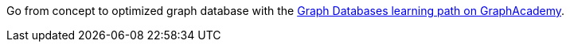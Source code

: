 [.promo.promo-graphacademy]
====
Go from concept to optimized graph database with the link:https://graphacademy.neo4j.com/categories/start/?ref=docs-promo-import[Graph Databases learning path on GraphAcademy^].
====
